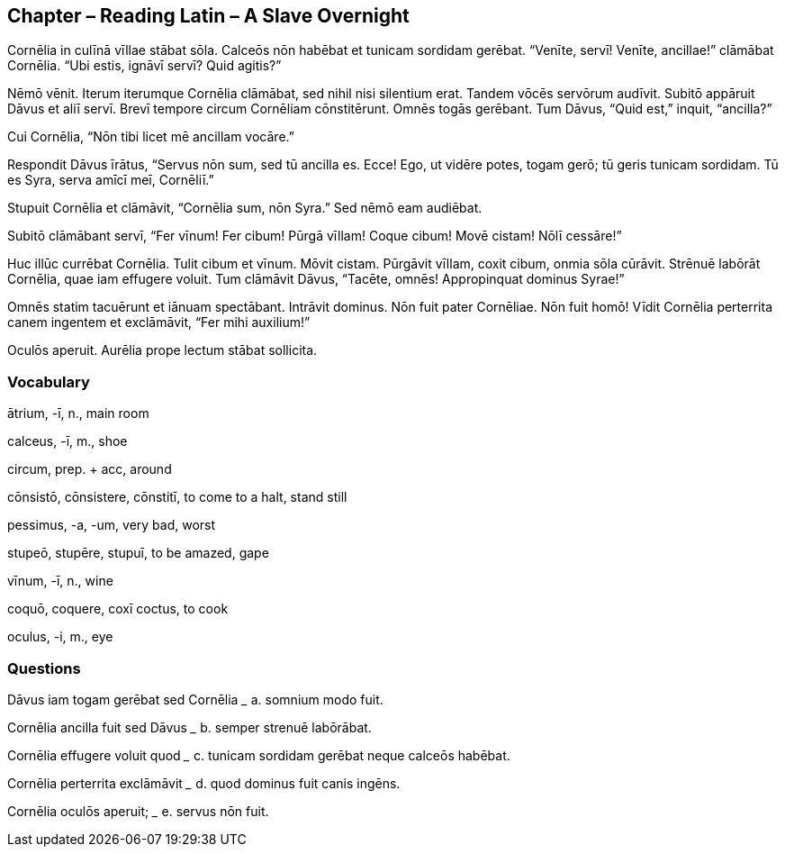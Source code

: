 //tag::Story[] 
== *Chapter – Reading Latin – A Slave Overnight*

Cornēlia in culīnā vīllae stābat sōla. Calceōs nōn habēbat et tunicam sordidam gerēbat. “Venīte, servī! Venīte, ancillae!” clāmābat Cornēlia. “Ubi estis, ignāvī servī? Quid agitis?”

Nēmō vēnit. Iterum iterumque Cornēlia clāmābat, sed nihil nisi silentium erat. Tandem vōcēs servōrum audīvit. Subitō appāruit Dāvus et aliī servī. Brevī tempore circum Cornēliam cōnstitērunt. Omnēs togās gerēbant. Tum Dāvus, “Quid est,” inquit, “ancilla?”

Cui Cornēlia, “Nōn tibi licet mē ancillam vocāre.”

Respondit Dāvus īrātus, “Servus nōn sum, sed tū ancilla es. Ecce! Ego, ut vidēre potes, togam gerō; tū geris tunicam sordidam. Tū es Syra, serva amīcī meī, Cornēliī.”

Stupuit Cornēlia et clāmāvit, “Cornēlia sum, nōn Syra.” Sed nēmō eam audiēbat.

Subitō clāmābant servī, “Fer vīnum! Fer cibum! Pūrgā vīllam! Coque cibum! Movē cistam! Nōlī cessāre!”

Huc illūc currēbat Cornēlia. Tulit cibum et vīnum. Mōvit cistam. Pūrgāvit vīllam, coxit cibum, onmia sōla cūrāvit. Strēnuē labōrāt Cornēlia, quae iam effugere voluit. Tum clāmāvit Dāvus, “Tacēte, omnēs! Appropinquat dominus Syrae!”

Omnēs statim tacuērunt et iānuam spectābant. Intrāvit dominus. Nōn fuit pater Cornēliae. Nōn fuit homō! Vīdit Cornēlia perterrita canem ingentem et exclāmāvit, “Fer mihi auxilium!”

Oculōs aperuit. Aurēlia prope lectum stābat sollicita.
//end::Story[] 

=== Vocabulary

ātrium, -ī, n., main room

calceus, -ī, m., shoe

circum, prep. + acc, around

cōnsistō, cōnsistere, cōnstitī, to come to a halt, stand still

pessimus, -a, -um, very bad, worst

stupeō, stupēre, stupuī, to be amazed, gape

vīnum, -ī, n., wine

coquō, coquere, coxī coctus, to cook

oculus, -i, m., eye


=== Questions

Dāvus iam togam gerēbat sed Cornēlia    _____   a. somnium modo fuit.

Cornēlia ancilla fuit sed Dāvus _____   b. semper strenuē labōrābat.

Cornēlia effugere voluit quod _____ c. tunicam sordidam gerēbat neque calceōs habēbat.

Cornēlia perterrita exclāmāvit _____    d. quod dominus fuit canis ingēns.

Cornēlia oculōs aperuit; _____  e. servus nōn fuit.